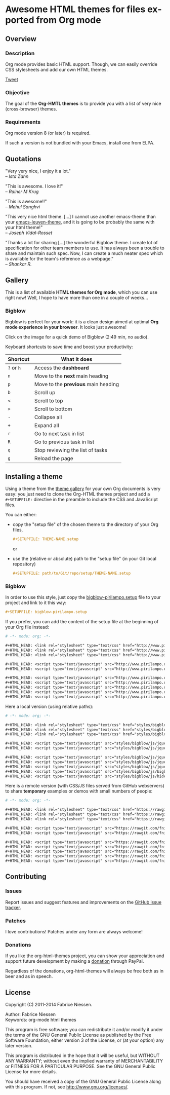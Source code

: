 #+AUTHOR:    Fabrice Niessen
#+EMAIL:     (concat "fniessen" at-sign "pirilampo.org")
#+DESCRIPTION: Org-HTML export made simple.
#+KEYWORDS:  org-mode, export, html, theme, style, css, js, bigblow
#+LANGUAGE:  en
#+OPTIONS:   H:4 toc:t num:2

#+PROPERTY:  padline no
# #+SETUPFILE: setup/bigblow-local.setup
#+HTML_HEAD: <link rel="stylesheet" type="text/css" href="styles/rtd.css"/>
#+HTML_HEAD: <script type="text/javascript" src="styles/rtd.js"></script>

* Awesome HTML themes for files exported from Org mode [[http://opensource.org/licenses/GPL-3.0][http://img.shields.io/:license-gpl-blue.svg]] [[https://www.paypal.com/cgi-bin/webscr?cmd=_donations&business=VCVAS6KPDQ4JC&lc=BE&item_number=org%2dhtml%2dthemes&currency_code=EUR&bn=PP%2dDonationsBF%3abtn_donate_LG%2egif%3aNonHosted][https://www.paypalobjects.com/en_US/i/btn/btn_donate_LG.gif]]

** Overview

*** Description

Org mode provides basic HTML support.  Though, we can easily override CSS
stylesheets and add our own HTML themes.

#+begin_html
<script src="http://platform.twitter.com/widgets.js"></script>
<a href="https://twitter.com/share" class="twitter-share-button" data-via="f_niessen">Tweet</a>
#+end_html

*** Objective

The goal of the *Org-HMTL themes* is to provide you with a list of very nice
(cross-browser) themes.

*** Requirements

Org mode version 8 (or later) is required.

If such a version is not bundled with your Emacs, install one from ELPA.

** Quotations

"Very very nice, I enjoy it a lot." \\
-- /Ista Zahn/

"This is awesome. I love it!" \\
-- /Rainer M Krug/

"This is awesome!!" \\
-- /Mehul Sanghvi/

"This very nice html theme. [...] I cannot use another emacs-theme than your
[[https://github.com/fniessen/emacs-leuven-theme][emacs-leuven-theme]], and it is going to be probably the same with your html
theme!" \\
-- /Joseph Vidal-Rosset/

"Thanks a lot for sharing [...] the wonderful Bigblow theme.  I create lot of
specification for other team members to use.  It has always been a trouble to
share and maintain such spec.  Now, I can create a much neater spec which is
available for the team's reference as a webpage." \\
-- /Shankar R./

** Gallery
  :PROPERTIES:
  :ID:       79e0ed21-c3b0-4f00-bdab-29fbff9dcad4
  :END:

This is a list of available *HTML themes for Org mode*, which you can use right
now!  Well, I hope to have more than one in a couple of weeks...

*** Bigblow

Bigblow is perfect for your work: it is a clean design aimed at optimal *Org
mode experience in your browser*. It looks just awesome!

#+ATTR_HTML: :width 640
[[https://www.youtube.com/watch?v=DnSGSiXYuOk][file:bigblow.png]]

Click on the image for a quick demo of Bigblow (2:49 min, no audio).

Keyboard shortcuts to save time and boost your productivity:

| Shortcut | What it does                      |
|----------+-----------------------------------|
| =?= or =h=   | Access the *dashboard*              |
| =n=        | Move to the *next* main heading     |
| =p=        | Move to the *previous* main heading |
| =b=        | Scroll up                         |
| =<=        | Scroll to top                     |
| =>=        | Scroll to bottom                  |
| =-=        | Collapse all                      |
| =+=        | Expand all                        |
| =r=        | Go to next task in list           |
| =R=        | Go to previous task in list       |
| =q=        | Stop reviewing the list of tasks  |
| =g=        | Reload the page                   |

** Installing a theme

Using a theme from the [[id:79e0ed21-c3b0-4f00-bdab-29fbff9dcad4][theme gallery]] for your own Org documents is very easy:
you just need to clone the Org-HTML themes project and add a =#+SETUPFILE:=
directive in the preamble to include the CSS and JavaScript files.

You can either:

- copy the "setup file" of the chosen theme to the directory of your Org files,

  #+begin_src org :exports code
  ,#+SETUPFILE: THEME-NAME.setup
  #+end_src

  or

- use the (relative or absolute) path to the "setup file" (in your Git local
  repository)

  #+begin_src org :exports code
  ,#+SETUPFILE: path/to/Git/repo/setup/THEME-NAME.setup
  #+end_src

*** Bigblow

In order to use this style, just copy the [[file:setup/bigblow-pirilampo.setup][bigblow-pirilampo.setup]] file to your
project and link to it this way:

#+begin_src org :exports code
,#+SETUPFILE: bigblow-pirilampo.setup
#+end_src

If you prefer, you can add the content of the setup file at the beginning of
your Org file instead:

#+begin_src org :exports code :tangle setup/bigblow-pirilampo.setup
# -*- mode: org; -*-

,#+HTML_HEAD: <link rel="stylesheet" type="text/css" href="http://www.pirilampo.org/styles/bigblow/css/htmlize.css"/>
,#+HTML_HEAD: <link rel="stylesheet" type="text/css" href="http://www.pirilampo.org/styles/bigblow/css/bigblow.css"/>
,#+HTML_HEAD: <link rel="stylesheet" type="text/css" href="http://www.pirilampo.org/styles/bigblow/css/hideshow.css"/>

,#+HTML_HEAD: <script type="text/javascript" src="http://www.pirilampo.org/styles/bigblow/js/jquery-1.11.0.min.js"></script>
,#+HTML_HEAD: <script type="text/javascript" src="http://www.pirilampo.org/styles/bigblow/js/jquery-ui-1.10.2.min.js"></script>

,#+HTML_HEAD: <script type="text/javascript" src="http://www.pirilampo.org/styles/bigblow/js/jquery.localscroll-min.js"></script>
,#+HTML_HEAD: <script type="text/javascript" src="http://www.pirilampo.org/styles/bigblow/js/jquery.scrollTo-1.4.3.1-min.js"></script>
,#+HTML_HEAD: <script type="text/javascript" src="http://www.pirilampo.org/styles/bigblow/js/jquery.zclip.min.js"></script>
,#+HTML_HEAD: <script type="text/javascript" src="http://www.pirilampo.org/styles/bigblow/js/bigblow.js"></script>
,#+HTML_HEAD: <script type="text/javascript" src="http://www.pirilampo.org/styles/bigblow/js/hideshow.js"></script>
#+end_src

Here a local version (using relative paths):

#+begin_src org :exports code :tangle setup/bigblow-local.setup
# -*- mode: org; -*-

,#+HTML_HEAD: <link rel="stylesheet" type="text/css" href="styles/bigblow/css/htmlize.css"/>
,#+HTML_HEAD: <link rel="stylesheet" type="text/css" href="styles/bigblow/css/bigblow.css"/>
,#+HTML_HEAD: <link rel="stylesheet" type="text/css" href="styles/bigblow/css/hideshow.css"/>

,#+HTML_HEAD: <script type="text/javascript" src="styles/bigblow/js/jquery-1.11.0.min.js"></script>
,#+HTML_HEAD: <script type="text/javascript" src="styles/bigblow/js/jquery-ui-1.10.2.min.js"></script>

,#+HTML_HEAD: <script type="text/javascript" src="styles/bigblow/js/jquery.localscroll-min.js"></script>
,#+HTML_HEAD: <script type="text/javascript" src="styles/bigblow/js/jquery.scrollTo-1.4.3.1-min.js"></script>
,#+HTML_HEAD: <script type="text/javascript" src="styles/bigblow/js/jquery.zclip.min.js"></script>
,#+HTML_HEAD: <script type="text/javascript" src="styles/bigblow/js/bigblow.js"></script>
,#+HTML_HEAD: <script type="text/javascript" src="styles/bigblow/js/hideshow.js"></script>
#+end_src

Here is a remote version (with CSS/JS files served from GitHub webservers) to
share *temporary* examples or demos with small numbers of people:

#+begin_src org :exports code :tangle setup/bigblow-github-dev.setup
# -*- mode: org; -*-

,#+HTML_HEAD: <link rel="stylesheet" type="text/css" href="https://rawgit.com/fniessen/org-html-themes/master/styles/bigblow/css/htmlize.css"/>
,#+HTML_HEAD: <link rel="stylesheet" type="text/css" href="https://rawgit.com/fniessen/org-html-themes/master/styles/bigblow/css/bigblow.css"/>
,#+HTML_HEAD: <link rel="stylesheet" type="text/css" href="https://rawgit.com/fniessen/org-html-themes/master/styles/bigblow/css/hideshow.css"/>

,#+HTML_HEAD: <script type="text/javascript" src="https://rawgit.com/fniessen/org-html-themes/master/styles/bigblow/js/jquery-1.11.0.min.js"></script>
,#+HTML_HEAD: <script type="text/javascript" src="https://rawgit.com/fniessen/org-html-themes/master/styles/bigblow/js/jquery-ui-1.10.2.min.js"></script>

,#+HTML_HEAD: <script type="text/javascript" src="https://rawgit.com/fniessen/org-html-themes/master/styles/bigblow/js/jquery.localscroll-min.js"></script>
,#+HTML_HEAD: <script type="text/javascript" src="https://rawgit.com/fniessen/org-html-themes/master/styles/bigblow/js/jquery.scrollTo-1.4.3.1-min.js"></script>
,#+HTML_HEAD: <script type="text/javascript" src="https://rawgit.com/fniessen/org-html-themes/master/styles/bigblow/js/jquery.zclip.min.js"></script>
,#+HTML_HEAD: <script type="text/javascript" src="https://rawgit.com/fniessen/org-html-themes/master/styles/bigblow/js/bigblow.js"></script>
,#+HTML_HEAD: <script type="text/javascript" src="https://rawgit.com/fniessen/org-html-themes/master/styles/bigblow/js/hideshow.js"></script>
#+end_src

** Contributing

*** Issues

Report issues and suggest features and improvements on the [[https://github.com/fniessen/org-html-themes/issues/new][GitHub issue tracker]].

*** Patches

I love contributions!  Patches under any form are always welcome!

*** Donations

If you like the org-html-themes project, you can show your appreciation and
support future development by making a [[https://www.paypal.com/cgi-bin/webscr?cmd=_donations&business=VCVAS6KPDQ4JC&lc=BE&item_number=org%2dhtml%2dthemes&currency_code=EUR&bn=PP%2dDonationsBF%3abtn_donate_LG%2egif%3aNonHosted][donation]] through PayPal.

Regardless of the donations, org-html-themes will always be free both as in
beer and as in speech.

** License

Copyright (C) 2011-2014 Fabrice Niessen.

Author: Fabrice Niessen \\
Keywords: org-mode html themes

This program is free software; you can redistribute it and/or modify it under
the terms of the GNU General Public License as published by the Free Software
Foundation, either version 3 of the License, or (at your option) any later
version.

This program is distributed in the hope that it will be useful, but WITHOUT ANY
WARRANTY; without even the implied warranty of MERCHANTABILITY or FITNESS FOR
A PARTICULAR PURPOSE. See the GNU General Public License for more details.

You should have received a copy of the GNU General Public License along with
this program. If not, see http://www.gnu.org/licenses/.
